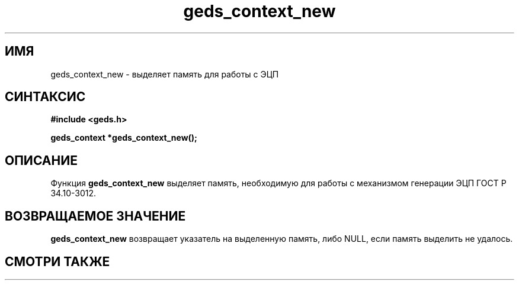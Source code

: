 .TH "geds_context_new" "3" "18 марта 2013" "Linux" "GEDS Functions Manual"
.
.SH ИМЯ
geds_context_new - выделяет память для работы с ЭЦП
.
.SH СИНТАКСИС
.nf
.B #include <geds.h>
.sp
.BI "geds_context *geds_context_new();"
.fi
.
.SH ОПИСАНИЕ
Функция \fBgeds_context_new\fP выделяет память,
необходимую для работы с механизмом генерации ЭЦП ГОСТ Р 34.10-3012.
.
.SH "ВОЗВРАЩАЕМОЕ ЗНАЧЕНИЕ"
\fBgeds_context_new\fP возвращает указатель на выделенную память,
либо NULL,
если память выделить не удалось.
.
.SH "СМОТРИ ТАКЖЕ"
